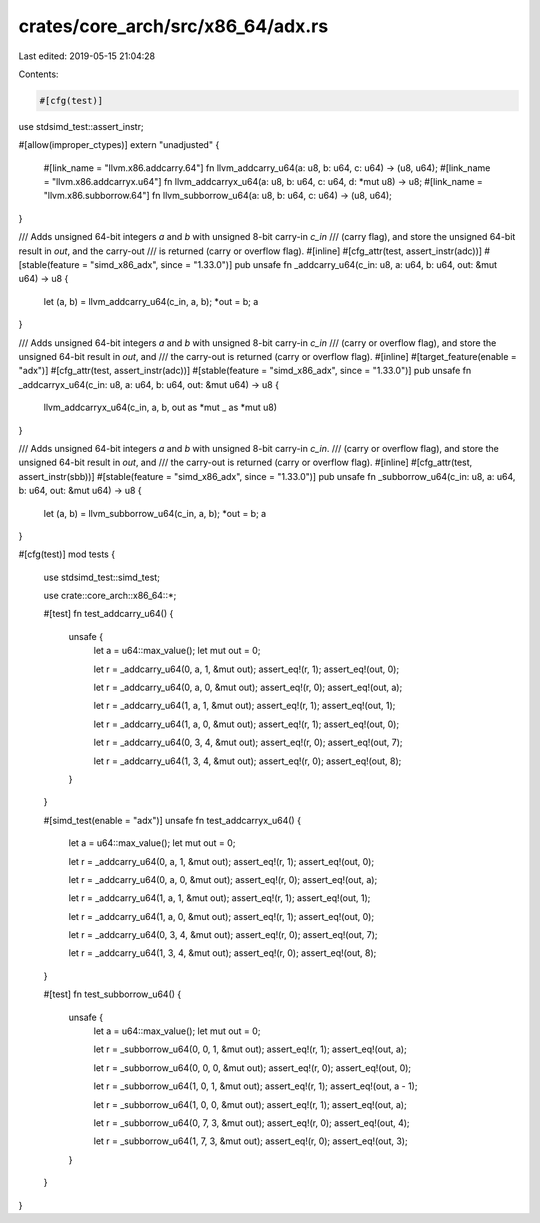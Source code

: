 crates/core_arch/src/x86_64/adx.rs
==================================

Last edited: 2019-05-15 21:04:28

Contents:

.. code-block:: rs

    #[cfg(test)]
use stdsimd_test::assert_instr;

#[allow(improper_ctypes)]
extern "unadjusted" {
    #[link_name = "llvm.x86.addcarry.64"]
    fn llvm_addcarry_u64(a: u8, b: u64, c: u64) -> (u8, u64);
    #[link_name = "llvm.x86.addcarryx.u64"]
    fn llvm_addcarryx_u64(a: u8, b: u64, c: u64, d: *mut u8) -> u8;
    #[link_name = "llvm.x86.subborrow.64"]
    fn llvm_subborrow_u64(a: u8, b: u64, c: u64) -> (u8, u64);
}

/// Adds unsigned 64-bit integers `a` and `b` with unsigned 8-bit carry-in `c_in`
/// (carry flag), and store the unsigned 64-bit result in `out`, and the carry-out
/// is returned (carry or overflow flag).
#[inline]
#[cfg_attr(test, assert_instr(adc))]
#[stable(feature = "simd_x86_adx", since = "1.33.0")]
pub unsafe fn _addcarry_u64(c_in: u8, a: u64, b: u64, out: &mut u64) -> u8 {
    let (a, b) = llvm_addcarry_u64(c_in, a, b);
    *out = b;
    a
}

/// Adds unsigned 64-bit integers `a` and `b` with unsigned 8-bit carry-in `c_in`
/// (carry or overflow flag), and store the unsigned 64-bit result in `out`, and
/// the carry-out is returned (carry or overflow flag).
#[inline]
#[target_feature(enable = "adx")]
#[cfg_attr(test, assert_instr(adc))]
#[stable(feature = "simd_x86_adx", since = "1.33.0")]
pub unsafe fn _addcarryx_u64(c_in: u8, a: u64, b: u64, out: &mut u64) -> u8 {
    llvm_addcarryx_u64(c_in, a, b, out as *mut _ as *mut u8)
}

/// Adds unsigned 64-bit integers `a` and `b` with unsigned 8-bit carry-in `c_in`.
/// (carry or overflow flag), and store the unsigned 64-bit result in `out`, and
/// the carry-out is returned (carry or overflow flag).
#[inline]
#[cfg_attr(test, assert_instr(sbb))]
#[stable(feature = "simd_x86_adx", since = "1.33.0")]
pub unsafe fn _subborrow_u64(c_in: u8, a: u64, b: u64, out: &mut u64) -> u8 {
    let (a, b) = llvm_subborrow_u64(c_in, a, b);
    *out = b;
    a
}

#[cfg(test)]
mod tests {
    use stdsimd_test::simd_test;

    use crate::core_arch::x86_64::*;

    #[test]
    fn test_addcarry_u64() {
        unsafe {
            let a = u64::max_value();
            let mut out = 0;

            let r = _addcarry_u64(0, a, 1, &mut out);
            assert_eq!(r, 1);
            assert_eq!(out, 0);

            let r = _addcarry_u64(0, a, 0, &mut out);
            assert_eq!(r, 0);
            assert_eq!(out, a);

            let r = _addcarry_u64(1, a, 1, &mut out);
            assert_eq!(r, 1);
            assert_eq!(out, 1);

            let r = _addcarry_u64(1, a, 0, &mut out);
            assert_eq!(r, 1);
            assert_eq!(out, 0);

            let r = _addcarry_u64(0, 3, 4, &mut out);
            assert_eq!(r, 0);
            assert_eq!(out, 7);

            let r = _addcarry_u64(1, 3, 4, &mut out);
            assert_eq!(r, 0);
            assert_eq!(out, 8);
        }
    }

    #[simd_test(enable = "adx")]
    unsafe fn test_addcarryx_u64() {
        let a = u64::max_value();
        let mut out = 0;

        let r = _addcarry_u64(0, a, 1, &mut out);
        assert_eq!(r, 1);
        assert_eq!(out, 0);

        let r = _addcarry_u64(0, a, 0, &mut out);
        assert_eq!(r, 0);
        assert_eq!(out, a);

        let r = _addcarry_u64(1, a, 1, &mut out);
        assert_eq!(r, 1);
        assert_eq!(out, 1);

        let r = _addcarry_u64(1, a, 0, &mut out);
        assert_eq!(r, 1);
        assert_eq!(out, 0);

        let r = _addcarry_u64(0, 3, 4, &mut out);
        assert_eq!(r, 0);
        assert_eq!(out, 7);

        let r = _addcarry_u64(1, 3, 4, &mut out);
        assert_eq!(r, 0);
        assert_eq!(out, 8);
    }

    #[test]
    fn test_subborrow_u64() {
        unsafe {
            let a = u64::max_value();
            let mut out = 0;

            let r = _subborrow_u64(0, 0, 1, &mut out);
            assert_eq!(r, 1);
            assert_eq!(out, a);

            let r = _subborrow_u64(0, 0, 0, &mut out);
            assert_eq!(r, 0);
            assert_eq!(out, 0);

            let r = _subborrow_u64(1, 0, 1, &mut out);
            assert_eq!(r, 1);
            assert_eq!(out, a - 1);

            let r = _subborrow_u64(1, 0, 0, &mut out);
            assert_eq!(r, 1);
            assert_eq!(out, a);

            let r = _subborrow_u64(0, 7, 3, &mut out);
            assert_eq!(r, 0);
            assert_eq!(out, 4);

            let r = _subborrow_u64(1, 7, 3, &mut out);
            assert_eq!(r, 0);
            assert_eq!(out, 3);
        }
    }
}


